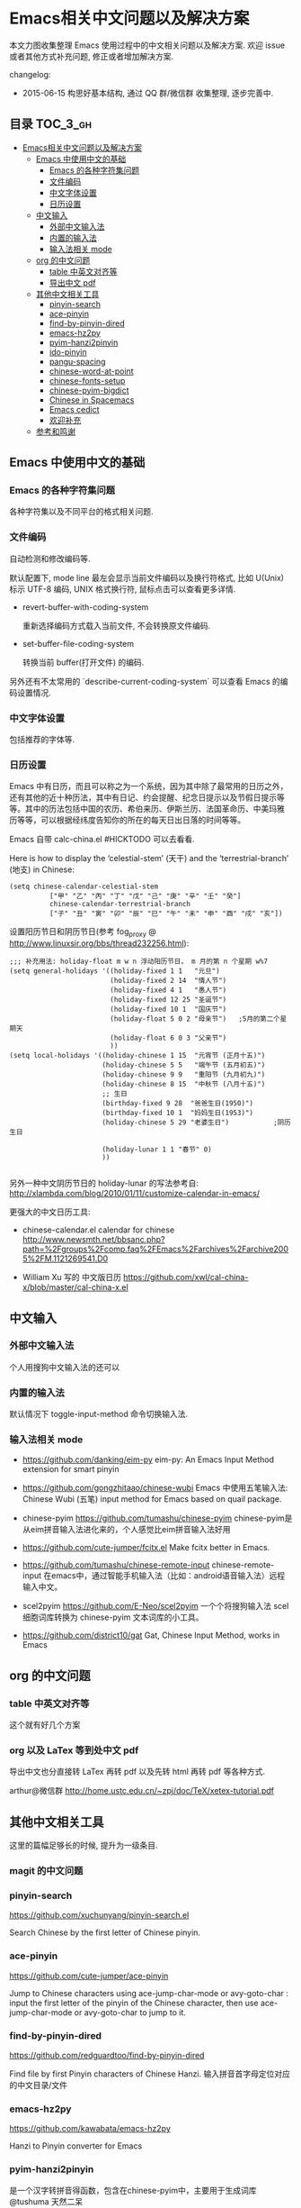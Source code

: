 #+OPTIONS: H:3 num:2

* Emacs相关中文问题以及解决方案

本文力图收集整理 Emacs 使用过程中的中文相关问题以及解决方案. 欢迎 issue 或者其他方式补充问题, 修正或者增加解决方案.

changelog:

- 2015-06-15 构思好基本结构, 通过 QQ 群/微信群 收集整理, 逐步完善中.

** 目录        :TOC_3_gh:
 - [[#emacs相关中文问题以及解决方案][Emacs相关中文问题以及解决方案]]
     - [[#emacs-中使用中文的基础][Emacs 中使用中文的基础]]
         - [[#emacs-的各种字符集问题][Emacs 的各种字符集问题]]
         - [[#文件编码][文件编码]]
         - [[#中文字体设置][中文字体设置]]
         - [[#日历设置][日历设置]]
     - [[#中文输入][中文输入]]
         - [[#外部中文输入法][外部中文输入法]]
         - [[#内置的输入法][内置的输入法]]
         - [[#输入法相关-mode][输入法相关 mode]]
     - [[#org-的中文问题][org 的中文问题]]
         - [[#table-中英文对齐等][table 中英文对齐等]]
         - [[#导出中文-pdf][导出中文 pdf]]
     - [[#其他中文相关工具][其他中文相关工具]]
         - [[#pinyin-search][pinyin-search]]
         - [[#ace-pinyin][ace-pinyin]]
         - [[#find-by-pinyin-dired][find-by-pinyin-dired]]
         - [[#emacs-hz2py][emacs-hz2py]]
         - [[#pyim-hanzi2pinyin][pyim-hanzi2pinyin]]
         - [[#ido-pinyin][ido-pinyin]]
         - [[#pangu-spacing][pangu-spacing]]
         - [[#chinese-word-at-point][chinese-word-at-point]]
         - [[#chinese-fonts-setup][chinese-fonts-setup]]
         - [[#chinese-pyim-bigdict][chinese-pyim-bigdict]]
         - [[#chinese-in-spacemacs][Chinese in Spacemacs]]
         - [[#emacs-cedict][Emacs cedict]]
         - [[#欢迎补充][欢迎补充]]
     - [[#参考和鸣谢][参考和鸣谢]]

** Emacs 中使用中文的基础

*** Emacs 的各种字符集问题

各种字符集以及不同平台的格式相关问题.

*** 文件编码

自动检测和修改编码等.

默认配置下, mode line 最左会显示当前文件编码以及换行符格式, 比如 U(Unix) 标示 UTF-8 编码, UNIX 格式换行符,
鼠标点击可以查看更多详情.

- revert-buffer-with-coding-system

  重新选择编码方式载入当前文件, 不会转换原文件编码.

- set-buffer-file-coding-system

  转换当前 buffer(打开文件) 的编码.

另外还有不太常用的 `describe-current-coding-system` 可以查看 Emacs 的编码设置情况.

*** 中文字体设置

包括推荐的字体等.

*** 日历设置

Emacs 中有日历，而且可以称之为一个系统，因为其中除了最常用的日历之外，
还有其他的近十种历法，其中有日记、约会提醒、纪念日提示以及节假日提示等
等。其中的历法包括中国的农历、希伯来历、伊斯兰历、法国革命历、中美玛雅
历等等，可以根据经纬度告知你的所在的每天日出日落的时间等等。

Emacs 自带 calc-china.el #HICKTODO 可以去看看.


Here is how to display the ‘celestial-stem’ (天干) and the ‘terrestrial-branch’ (地支) in Chinese:

#+BEGIN_SRC Emacs lisp
(setq chinese-calendar-celestial-stem
          ["甲" "乙" "丙" "丁" "戊" "己" "庚" "辛" "壬" "癸"]
          chinese-calendar-terrestrial-branch
          ["子" "丑" "寅" "卯" "辰" "巳" "午" "未" "申" "酉" "戌" "亥"])
#+END_SRC

设置阳历节日和阴历节日(参考 fog_proxy @ http://www.linuxsir.org/bbs/thread232256.html):

#+BEGIN_SRC Emacs lisp
;;; 补充用法: holiday-float m w n 浮动阳历节日， m 月的第 n 个星期 w%7
(setq general-holidays '((holiday-fixed 1 1   "元旦")
                         (holiday-fixed 2 14  "情人节")
                         (holiday-fixed 4 1   "愚人节")
                         (holiday-fixed 12 25 "圣诞节")
                         (holiday-fixed 10 1  "国庆节")
                         (holiday-float 5 0 2 "母亲节")   ;5月的第二个星期天
                         (holiday-float 6 0 3 "父亲节")
                         ))
(setq local-holidays '((holiday-chinese 1 15  "元宵节 (正月十五)")
                       (holiday-chinese 5 5   "端午节 (五月初五)")
                       (holiday-chinese 9 9   "重阳节 (九月初九)")
                       (holiday-chinese 8 15  "中秋节 (八月十五)")
                       ;; 生日
                       (birthday-fixed 9 28  "爸爸生日(1950)")
                       (birthday-fixed 10 1  "妈妈生日(1953)")
                       (holiday-chinese 5 29 "老婆生日")           ;阴历生日

                       (holiday-lunar 1 1 "春节" 0)
                       ))

#+END_SRC

另外一种中文阴历节日的 holiday-lunar 的写法参考自:  http://xlambda.com/blog/2010/01/11/customize-calendar-in-emacs/


更强大的中文日历工具:

- chinese-calendar.el calendar for chinese
  http://www.newsmth.net/bbsanc.php?path=%2Fgroups%2Fcomp.faq%2FEmacs%2Farchives%2Farchive2005%2FM.1121269541.D0

-  William Xu 写的 中文版日历 https://github.com/xwl/cal-china-x/blob/master/cal-china-x.el

** 中文输入

*** 外部中文输入法

个人用搜狗中文输入法的还可以

*** 内置的输入法

默认情况下 toggle-input-method 命令切换输入法.

*** 输入法相关 mode

- https://github.com/danking/eim-py
  eim-py: An Emacs Input Method extension for smart pinyin

- https://github.com/gongzhitaao/chinese-wubi
  Emacs 中使用五笔输入法: Chinese Wubi (五笔) input method for Emacs based on quail package.


- chinese-pyim  https://github.com/tumashu/chinese-pyim
  chinese-pyim是从eim拼音输入法进化来的，个人感觉比eim拼音输入法好用

- https://github.com/cute-jumper/fcitx.el
  Make fcitx better in Emacs.

- https://github.com/tumashu/chinese-remote-input
  chinese-remote-input
  在emacs中，通过智能手机输入法（比如：android语音输入法）远程输入中文。

- scel2pyim https://github.com/E-Neo/scel2pyim
  一个个将搜狗输入法 scel 细胞词库转换为 chinese-pyim 文本词库的小工具。


- https://github.com/district10/gat
  Gat, Chinese Input Method, works in Emacs

** org 的中文问题

*** table 中英文对齐等

这个就有好几个方案

*** org 以及 LaTex 等到处中文 pdf

导出中文也分直接转 LaTex 再转 pdf 以及先转 html 再转 pdf 等各种方式.

arthur@微信群 http://home.ustc.edu.cn/~zpj/doc/TeX/xetex-tutorial.pdf


** 其他中文相关工具

这里的篇幅足够长的时候, 提升为一级条目.

*** magit 的中文问题



*** pinyin-search

https://github.com/xuchunyang/pinyin-search.el

Search Chinese by the first letter of Chinese pinyin.

*** ace-pinyin

https://github.com/cute-jumper/ace-pinyin

Jump to Chinese characters using ace-jump-char-mode or avy-goto-char :
input the first letter of the pinyin of the Chinese character, then use
ace-jump-char-mode or avy-goto-char to jump to it.

*** find-by-pinyin-dired

https://github.com/redguardtoo/find-by-pinyin-dired

Find file by first Pinyin characters of Chinese Hanzi. 输入拼音首字母定位对应的中文目录/文件

*** emacs-hz2py

https://github.com/kawabata/emacs-hz2py

Hanzi to Pinyin converter for Emacs


*** pyim-hanzi2pinyin

是一个汉字转拼音得函数，包含在chinese-pyim中，主要用于生成词库 @tushuma 天然二呆

*** ido-pinyin

https://github.com/pengpengxp/ido-pinyin

Make ido support chinese pinyin 2015-06-14: 新生不久, 可能问题还比较多 :)

*** pangu-spacing

emacs minor-mode to add space between Chinese and English characters.

https://github.com/coldnew/pangu-spacing

看演示 gif 挺好玩.

*** chinese-word-at-point

Get (most likely) Chinese word under the cursor in Emacs

中文分词跟英文可以时候完全不是一回事, 徐春阳同学弄的这个, 依赖外部分词的命令行: 可以用结巴分词或者 SCWS (简易中文分词系统).

https://github.com/xuchunyang/chinese-word-at-point.el



*** chinese-fonts-setup

https://github.com/tumashu/chinese-fonts-setup

emacs中文字体配置工具。可以快速方便的的实现中文字体和英文字体等宽（也就是常说的中英文对齐）

*** chinese-pyim-bigdict

https://github.com/tumashu/chinese-pyim-bigdict

这个文件是一个 Chinese-pyim 拼音词库文件，词量超过100万，词库大于20M，这个词库仅供个人使用。

*** Chinese in Spacemacs

- [2015-06-16 15:21:58] 最新消息, 子龙山人给 Spacemacs 贡献了一个中文 layer , 已经提交 pull request:
  https://github.com/syl20bnr/spacemacs/pull/2024 , 这是使用说明：
  https://github.com/andyque/spacemacs/blob/add-chinese-layer/contrib/chinese/README.org


https://github.com/et2010/Chinese

Spacemacs configuration layer for easy writing in Chinese


*** Emacs cedict

https://github.com/danmey/cedict.el

Emacs interface to Chinese-English dictionary in CEDICT format.


*** 欢迎补充


** 参考和鸣谢

本文档由 hick 初始整理, 主要是在 Emacs 微信群中 @求其 @arthur @子龙山人 @peng 等讨论中文 org 中 table 中英文混排对齐的时候,
发现有各种做法, 引发整理中文问题的想法.

欢迎提议和补充条目.

